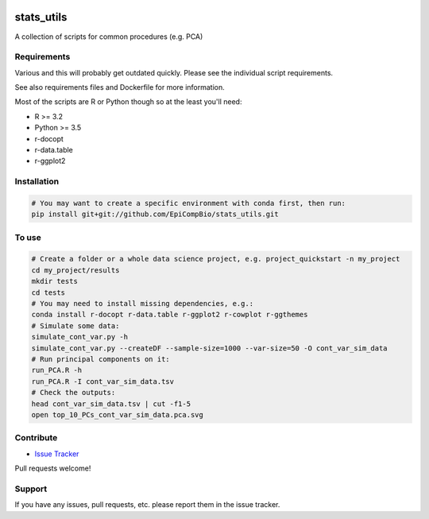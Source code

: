 

.. copy across your travis "build..." logo so that it appears in your Github page

.. image:: https://travis-ci.org/EpiCompBio/stats_utils.svg?branch=master
    :target: https://travis-ci.org/EpiCompBio/stats_utils

.. do the same for ReadtheDocs image:

.. note that if your project is called project_Super readthedocs will convert
.. it to project-super

.. image:: https://readthedocs.org/projects/stats_utils/badge/?version=latest
    :target: http://stats_utils.readthedocs.io/en/latest/?badge=latest
    :alt: Documentation Status

.. Edit manually:

.. .. Zenodo gives a number instead, this needs to be put in manually here:
   .. image:: https://zenodo.org/badge/#######.svg
      :target: https://zenodo.org/badge/latestdoi/#####

################################################
stats_utils
################################################


.. The following is a modified template from RTD
    http://www.writethedocs.org/guide/writing/beginners-guide-to-docs/#id1

.. For a discussion/approach see 
    http://tom.preston-werner.com/2010/08/23/readme-driven-development.html

A collection of scripts for common procedures (e.g. PCA)


Requirements
------------

Various and this will probably get outdated quickly. Please see the individual script requirements.

See also requirements files and Dockerfile for more information.

Most of the scripts are R or Python though so at the least you'll need:

* R >= 3.2
* Python >= 3.5
* r-docopt
* r-data.table
* r-ggplot2


Installation
------------

.. code-block:: bash
    
    # You may want to create a specific environment with conda first, then run:
    pip install git+git://github.com/EpiCompBio/stats_utils.git


To use
------

.. code-block:: bash

    # Create a folder or a whole data science project, e.g. project_quickstart -n my_project
    cd my_project/results
    mkdir tests
    cd tests
    # You may need to install missing dependencies, e.g.:
    conda install r-docopt r-data.table r-ggplot2 r-cowplot r-ggthemes
    # Simulate some data:
    simulate_cont_var.py -h
    simulate_cont_var.py --createDF --sample-size=1000 --var-size=50 -O cont_var_sim_data
    # Run principal components on it:
    run_PCA.R -h
    run_PCA.R -I cont_var_sim_data.tsv
    # Check the outputs: 
    head cont_var_sim_data.tsv | cut -f1-5
    open top_10_PCs_cont_var_sim_data.pca.svg

Contribute
----------

- `Issue Tracker`_

.. _`Issue Tracker`: github.com/EpiCompBio/stats_utils/issues

Pull requests welcome!


Support
-------

If you have any issues, pull requests, etc. please report them in the issue tracker. 
